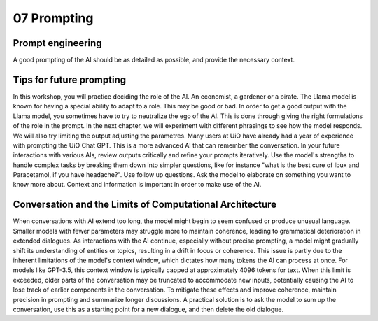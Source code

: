 .. _07 prompting:

07 Prompting
=============
.. index:: prompting

Prompt engineering
--------------------
A good prompting of the AI should be as detailed as possible, and provide the necessary context. 


Tips for future prompting
----------------------------
In this workshop, you will practice deciding the role of the AI. An economist, a gardener or a pirate. The Llama model is known for having a special ability to adapt to a role. This may be good or bad. In order to get a good output with the Llama model, you sometimes have to try to neutralize the ego of the AI. This is done through giving the right formulations of the role in the prompt. In the next chapter, we will experiment with different phrasings to see how the model responds. We will also try limiting the output adjusting the parametres. Many users at UiO have already had a year of experience with prompting the UiO Chat GPT. This is a more advanced AI that can remember the conversation. In your future interactions with various AIs, review outputs critically and refine your prompts iteratively. Use the model's strengths to handle complex tasks by breaking them down into simpler questions, like for instance "what is the best cure of Ibux and Paracetamol, if you have headache?". Use follow up questions. Ask the model to elaborate on something you want to know more about. Context and information is important in order to make use of the AI.

Conversation and the Limits of Computational Architecture
----------------------------------------------------------
When conversations with AI extend too long, the model might begin to seem confused or produce unusual language. Smaller models with fewer parameters may struggle more to maintain coherence, leading to grammatical deterioration in extended dialogues. As interactions with the AI continue, especially without precise prompting, a model might gradually shift its understanding of entities or topics, resulting in a drift in focus or coherence. This issue is partly due to the inherent limitations of the model's context window, which dictates how many tokens the AI can process at once. For models like GPT-3.5, this context window is typically capped at approximately 4096 tokens for text. When this limit is exceeded, older parts of the conversation may be truncated to accommodate new inputs, potentially causing the AI to lose track of earlier components in the conversation. To mitigate these effects and improve coherence, maintain precision in prompting and summarize longer discussions. A practical solution is to ask the model to sum up the conversation, use this as a starting point for a new dialogue, and then delete the old dialogue.

